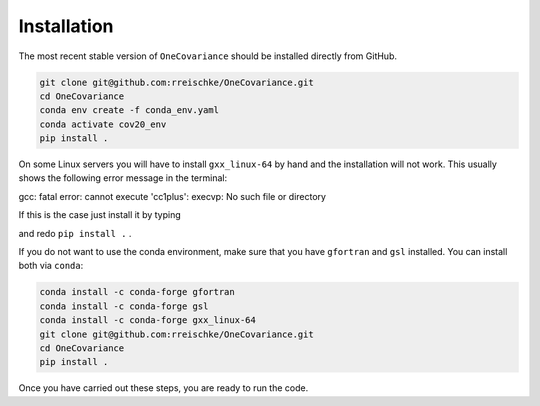Installation
============

The most recent stable version of ``OneCovariance`` should be installed directly from GitHub.

.. code-block:: bash

    git clone git@github.com:rreischke/OneCovariance.git
    cd OneCovariance
    conda env create -f conda_env.yaml
    conda activate cov20_env
    pip install .

On some Linux servers you will have to install ``gxx_linux-64`` by hand and the installation will not work. This usually shows the following error message in the terminal:

.. code-block:: bash
gcc: fatal error: cannot execute 'cc1plus': execvp: No such file or directory

If this is the case just install it by typing

.. code-block:: bash
    conda install -c conda-forge gxx_linux-64

and redo ``pip install .``  .

If you do not want to use the conda environment, make sure that you have ``gfortran`` and ``gsl`` installed.
You can install both via ``conda``:

.. code-block:: bash

    conda install -c conda-forge gfortran
    conda install -c conda-forge gsl
    conda install -c conda-forge gxx_linux-64
    git clone git@github.com:rreischke/OneCovariance.git
    cd OneCovariance    
    pip install .

Once you have carried out these steps, you are ready to run the code.